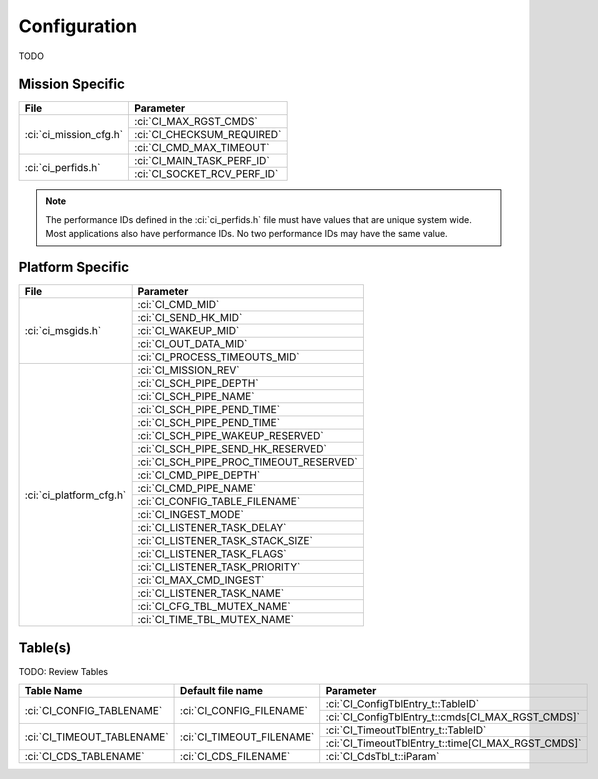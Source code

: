 Configuration
=============

TODO

Mission Specific
^^^^^^^^^^^^^^^^

+----------------------------+-------------------------------------+
| File                       | Parameter                           |
+============================+=====================================+
| :ci:`ci_mission_cfg.h`     | :ci:`CI_MAX_RGST_CMDS`              |
|                            +-------------------------------------+
|                            | :ci:`CI_CHECKSUM_REQUIRED`          |
|                            +-------------------------------------+
|                            | :ci:`CI_CMD_MAX_TIMEOUT`            |
+----------------------------+-------------------------------------+
| :ci:`ci_perfids.h`         | :ci:`CI_MAIN_TASK_PERF_ID`          |
|                            +-------------------------------------+
|                            | :ci:`CI_SOCKET_RCV_PERF_ID`         |
+----------------------------+-------------------------------------+

.. note::
   The performance IDs defined in the :ci:`ci_perfids.h` file must have values
   that are unique system wide.  Most applications also have performance IDs.
   No two performance IDs may have the same value.
   

Platform Specific
^^^^^^^^^^^^^^^^^

+-----------------------------+---------------------------------------------+
| File                        | Parameter                                   |
+=============================+=============================================+
| :ci:`ci_msgids.h`           | :ci:`CI_CMD_MID`                            |
|                             +---------------------------------------------+
|                             | :ci:`CI_SEND_HK_MID`                        |
|                             +---------------------------------------------+
|                             | :ci:`CI_WAKEUP_MID`                         |
|                             +---------------------------------------------+
|                             | :ci:`CI_OUT_DATA_MID`                       |
|                             +---------------------------------------------+
|                             | :ci:`CI_PROCESS_TIMEOUTS_MID`               |
+-----------------------------+---------------------------------------------+
| :ci:`ci_platform_cfg.h`     | :ci:`CI_MISSION_REV`                        |
|                             +---------------------------------------------+
|                             | :ci:`CI_SCH_PIPE_DEPTH`                     |
|                             +---------------------------------------------+
|                             | :ci:`CI_SCH_PIPE_NAME`                      |
|                             +---------------------------------------------+
|                             | :ci:`CI_SCH_PIPE_PEND_TIME`                 |
|                             +---------------------------------------------+
|                             | :ci:`CI_SCH_PIPE_PEND_TIME`                 |
|                             +---------------------------------------------+
|                             | :ci:`CI_SCH_PIPE_WAKEUP_RESERVED`           |
|                             +---------------------------------------------+
|                             | :ci:`CI_SCH_PIPE_SEND_HK_RESERVED`          |
|                             +---------------------------------------------+
|                             | :ci:`CI_SCH_PIPE_PROC_TIMEOUT_RESERVED`     |
|                             +---------------------------------------------+
|                             | :ci:`CI_CMD_PIPE_DEPTH`                     |
|                             +---------------------------------------------+
|                             | :ci:`CI_CMD_PIPE_NAME`                      |
|                             +---------------------------------------------+
|                             | :ci:`CI_CONFIG_TABLE_FILENAME`              |
|                             +---------------------------------------------+
|                             | :ci:`CI_INGEST_MODE`                        |
|                             +---------------------------------------------+
|                             | :ci:`CI_LISTENER_TASK_DELAY`                |
|                             +---------------------------------------------+
|                             | :ci:`CI_LISTENER_TASK_STACK_SIZE`           |
|                             +---------------------------------------------+
|                             | :ci:`CI_LISTENER_TASK_FLAGS`                |
|                             +---------------------------------------------+
|                             | :ci:`CI_LISTENER_TASK_PRIORITY`             |
|                             +---------------------------------------------+
|                             | :ci:`CI_MAX_CMD_INGEST`                     |
|                             +---------------------------------------------+
|                             | :ci:`CI_LISTENER_TASK_NAME`                 |
|                             +---------------------------------------------+
|                             | :ci:`CI_CFG_TBL_MUTEX_NAME`                 |
|                             +---------------------------------------------+
|                             | :ci:`CI_TIME_TBL_MUTEX_NAME`                |
+-----------------------------+---------------------------------------------+

Table(s)
^^^^^^^^^^^^^^^^
TODO: Review Tables

+-------------------------------+------------------------------------+---------------------------------------------------+
| Table Name                    | Default file name                  | Parameter                                         |
+===============================+====================================+===================================================+
| :ci:`CI_CONFIG_TABLENAME`     | :ci:`CI_CONFIG_FILENAME`           | :ci:`CI_ConfigTblEntry_t::TableID`                |
|                               |                                    +---------------------------------------------------+
|                               |                                    | :ci:`CI_ConfigTblEntry_t::cmds[CI_MAX_RGST_CMDS]` |
+-------------------------------+------------------------------------+---------------------------------------------------+
| :ci:`CI_TIMEOUT_TABLENAME`    | :ci:`CI_TIMEOUT_FILENAME`          | :ci:`CI_TimeoutTblEntry_t::TableID`               |
|                               |                                    +---------------------------------------------------+
|                               |                                    | :ci:`CI_TimeoutTblEntry_t::time[CI_MAX_RGST_CMDS]`|
+-------------------------------+------------------------------------+---------------------------------------------------+
| :ci:`CI_CDS_TABLENAME`        | :ci:`CI_CDS_FILENAME`              | :ci:`CI_CdsTbl_t::iParam`                         |
+-------------------------------+------------------------------------+---------------------------------------------------+

